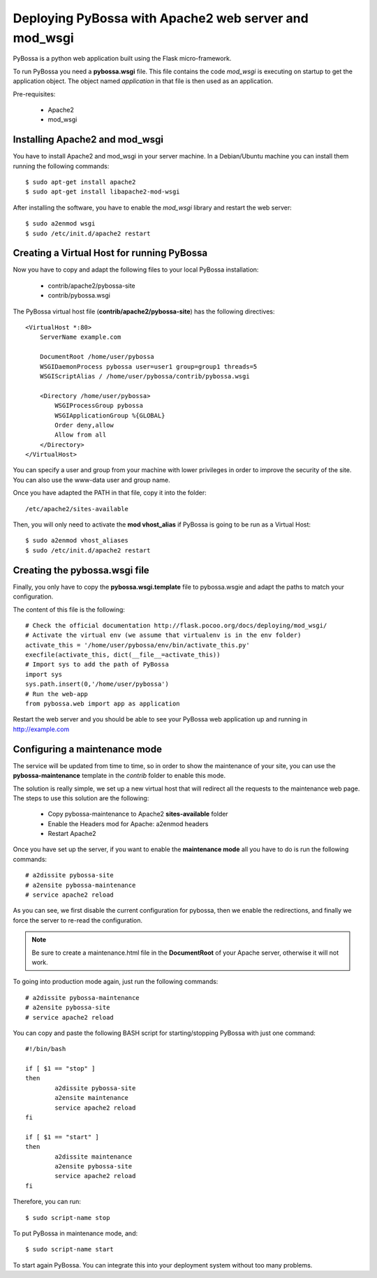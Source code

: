 ======================================================
Deploying PyBossa with Apache2 web server and mod_wsgi
======================================================

PyBossa is a python web application built using the Flask micro-framework.

To run PyBossa you need a **pybossa.wsgi** file. This file contains the code
*mod_wsgi* is executing on startup to get the application object. The object
named *application* in that file is then used as an application.

Pre-requisites:

  * Apache2
  * mod_wsgi

Installing Apache2 and mod_wsgi
-------------------------------

You have to install Apache2 and mod_wsgi in your server machine. In
a Debian/Ubuntu machine you can install them running the following commands::

 $ sudo apt-get install apache2
 $ sudo apt-get install libapache2-mod-wsgi

After installing the software, you have to enable the *mod_wsgi* library and
restart the web server::

 $ sudo a2enmod wsgi
 $ sudo /etc/init.d/apache2 restart

Creating a Virtual Host for running PyBossa
-------------------------------------------

Now you have to copy and adapt the following files to your local PyBossa
installation:

 * contrib/apache2/pybossa-site
 * contrib/pybossa.wsgi

The PyBossa virtual host file (**contrib/apache2/pybossa-site**) has the
following directives::

    <VirtualHost *:80>
        ServerName example.com
    
        DocumentRoot /home/user/pybossa
        WSGIDaemonProcess pybossa user=user1 group=group1 threads=5
        WSGIScriptAlias / /home/user/pybossa/contrib/pybossa.wsgi
    
        <Directory /home/user/pybossa>
            WSGIProcessGroup pybossa
            WSGIApplicationGroup %{GLOBAL}
            Order deny,allow
            Allow from all
        </Directory>
    </VirtualHost>

.. note:

    This guide is assumming that you are going to serve the application from a home
    folder, not the standard */var/www* DocumentRoot of Apache.

You can specify a user and group from your machine with lower privileges in
order to improve the security of the site. You can also use the www-data user
and group name.

Once you have adapted the PATH in that file, copy it into the folder::

 /etc/apache2/sites-available

Then, you will only need to activate the **mod vhost_alias** if PyBossa is
going to be run as a Virtual Host::

 $ sudo a2enmod vhost_aliases
 $ sudo /etc/init.d/apache2 restart

Creating the pybossa.wsgi file
------------------------------

Finally, you only have to copy the **pybossa.wsgi.template** file to
pybossa.wsgie and adapt the paths to match your configuration.

The content of this file is the following::

  # Check the official documentation http://flask.pocoo.org/docs/deploying/mod_wsgi/
  # Activate the virtual env (we assume that virtualenv is in the env folder)
  activate_this = '/home/user/pybossa/env/bin/activate_this.py'
  execfile(activate_this, dict(__file__=activate_this))
  # Import sys to add the path of PyBossa
  import sys
  sys.path.insert(0,'/home/user/pybossa')
  # Run the web-app
  from pybossa.web import app as application


Restart the web server and you should be able to see your PyBossa web
application up and running in http://example.com

Configuring a maintenance mode
------------------------------

The service will be updated from time to time, so in order to show the
maintenance of your site, you can use the **pybossa-maintenance** template
in the *contrib* folder to enable this mode.

The solution is really simple, we set up a new virtual host that will redirect
all the requests to the maintenance web page. The steps to use this solution
are the following:

 * Copy pybossa-maintenance to Apache2 **sites-available** folder
 * Enable the Headers mod for Apache: a2enmod headers
 * Restart Apache2

Once you have set up the server, if you want to enable the **maintenance mode**
all you have to do is run the following commands::

  # a2dissite pybossa-site
  # a2ensite pybossa-maintenance
  # service apache2 reload

As you can see, we first disable the current configuration for pybossa, then we 
enable the redirections, and finally we force the server to re-read the
configuration. 

.. note::
    Be sure to create a maintenance.html file in the **DocumentRoot** of your
    Apache server, otherwise it will not work.

To going into production mode again, just run the following commands::

 # a2dissite pybossa-maintenance
 # a2ensite pybossa-site
 # service apache2 reload

You can copy and paste the following BASH script for starting/stopping
PyBossa with just one command::

    
    #!/bin/bash
    
    if [ $1 == "stop" ]
    then
            a2dissite pybossa-site
            a2ensite maintenance
            service apache2 reload
    fi
    
    if [ $1 == "start" ]
    then
            a2dissite maintenance
            a2ensite pybossa-site
            service apache2 reload
    fi

Therefore, you can run::

    $ sudo script-name stop

To put PyBossa in maintenance mode, and::

    $ sudo script-name start

To start again PyBossa. You can integrate this into your deployment system without too many problems.
